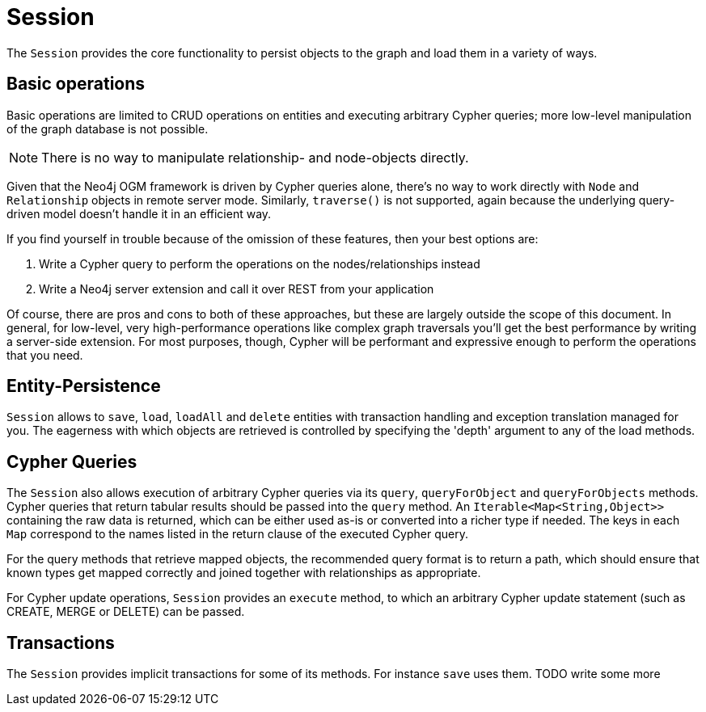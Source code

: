 [[reference_programming-model_session]]
= Session

The `Session` provides the core functionality to persist objects to the graph and load them in a variety of ways.

== Basic operations

Basic operations are limited to CRUD operations on entities and executing arbitrary Cypher queries; more low-level manipulation of the graph database is not possible.

[NOTE] 
There is no way to manipulate relationship- and node-objects directly.

Given that the Neo4j OGM framework is driven by Cypher queries alone, there's no way to work directly with `Node` and `Relationship` objects in remote server mode.
Similarly, `traverse()` is not supported, again because the underlying query-driven model doesn't handle it in an efficient way.

If you find yourself in trouble because of the omission of these features, then your best options are:

. Write a Cypher query to perform the operations on the nodes/relationships instead
. Write a Neo4j server extension and call it over REST from your application

Of course, there are pros and cons to both of these approaches, but these are largely outside the scope of this document.  
In general, for low-level, very high-performance operations like complex graph traversals you'll get the best performance by writing a server-side extension.  
For most purposes, though, Cypher will be performant and expressive enough to perform the operations that you need.

== Entity-Persistence

`Session` allows to `save`, `load`, `loadAll` and `delete` entities with transaction handling and exception translation managed for you.
The eagerness with which objects are retrieved is controlled by specifying the 'depth' argument to any of the load methods.

== Cypher Queries

The `Session` also allows execution of arbitrary Cypher queries via its `query`, `queryForObject` and `queryForObjects` methods.
Cypher queries that return tabular results should be passed into the `query` method. 
An `Iterable<Map<String,Object>>` containing the raw data is returned, which can be either used as-is or converted into a richer type if needed. 
The keys in each `Map` correspond to the names listed in the return clause of the executed Cypher query.

For the query methods that retrieve mapped objects, the recommended query format is to return a path, which should ensure that known types get mapped correctly and joined together with relationships as appropriate.

For Cypher update operations, `Session` provides an `execute` method, to which an arbitrary Cypher update statement (such as CREATE, MERGE or DELETE) can be passed.

== Transactions

The `Session` provides implicit transactions for some of its methods.
For instance `save` uses them. 
TODO write some more

